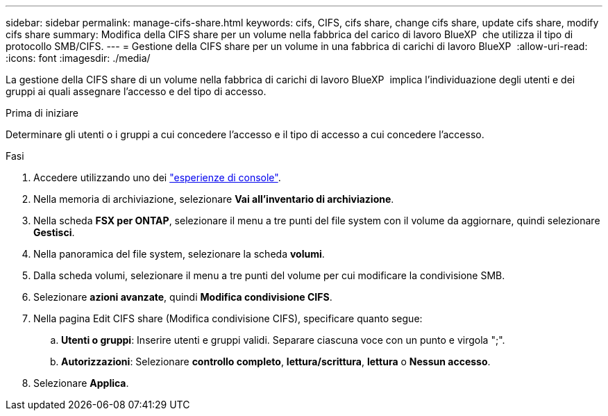 ---
sidebar: sidebar 
permalink: manage-cifs-share.html 
keywords: cifs, CIFS, cifs share, change cifs share, update cifs share, modify cifs share 
summary: Modifica della CIFS share per un volume nella fabbrica del carico di lavoro BlueXP  che utilizza il tipo di protocollo SMB/CIFS. 
---
= Gestione della CIFS share per un volume in una fabbrica di carichi di lavoro BlueXP 
:allow-uri-read: 
:icons: font
:imagesdir: ./media/


[role="lead"]
La gestione della CIFS share di un volume nella fabbrica di carichi di lavoro BlueXP  implica l'individuazione degli utenti e dei gruppi ai quali assegnare l'accesso e del tipo di accesso.

.Prima di iniziare
Determinare gli utenti o i gruppi a cui concedere l'accesso e il tipo di accesso a cui concedere l'accesso.

.Fasi
. Accedere utilizzando uno dei link:https://docs.netapp.com/us-en/workload-setup-admin/console-experiences.html["esperienze di console"^].
. Nella memoria di archiviazione, selezionare *Vai all'inventario di archiviazione*.
. Nella scheda *FSX per ONTAP*, selezionare il menu a tre punti del file system con il volume da aggiornare, quindi selezionare *Gestisci*.
. Nella panoramica del file system, selezionare la scheda *volumi*.
. Dalla scheda volumi, selezionare il menu a tre punti del volume per cui modificare la condivisione SMB.
. Selezionare *azioni avanzate*, quindi *Modifica condivisione CIFS*.
. Nella pagina Edit CIFS share (Modifica condivisione CIFS), specificare quanto segue:
+
.. *Utenti o gruppi*: Inserire utenti e gruppi validi. Separare ciascuna voce con un punto e virgola ";".
.. *Autorizzazioni*: Selezionare *controllo completo*, *lettura/scrittura*, *lettura* o *Nessun accesso*.


. Selezionare *Applica*.

